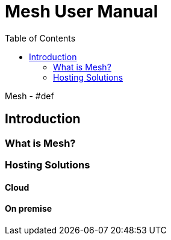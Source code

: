 = Mesh User Manual
:toc: left

Mesh - #def

== Introduction

=== What is Mesh?

=== Hosting Solutions

==== Cloud

==== On premise
